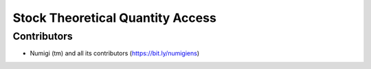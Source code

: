 Stock Theoretical Quantity Access
=================================

Contributors
------------
* Numigi (tm) and all its contributors (https://bit.ly/numigiens)
